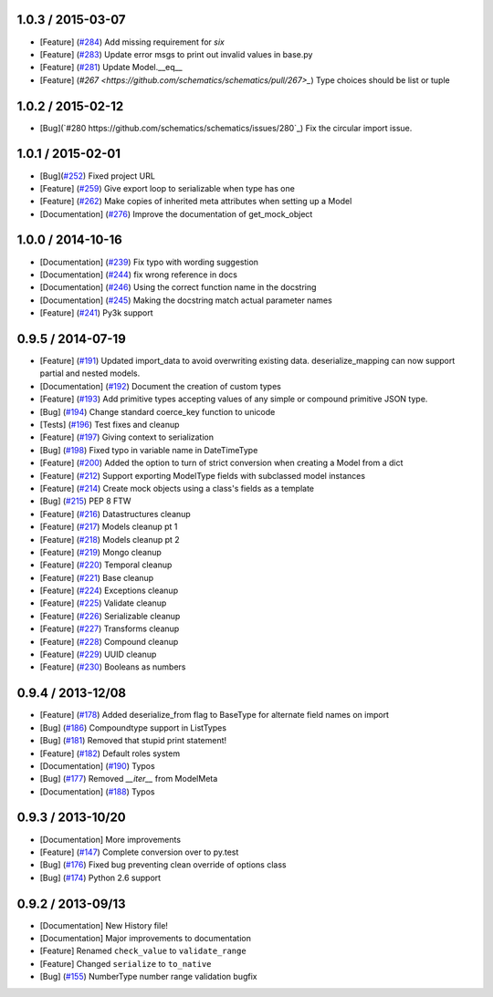 1.0.3 / 2015-03-07
==================
* [Feature] (`#284 <https://github.com/schematics/schematics/pull/284>`_) Add missing requirement for `six`
* [Feature] (`#283 <https://github.com/schematics/schematics/pull/283>`_) Update error msgs to print out invalid values in base.py
* [Feature] (`#281 <https://github.com/schematics/schematics/pull/281>`_) Update Model.__eq__
* [Feature] (`#267 <https://github.com/schematics/schematics/pull/267>_`) Type choices should be list or tuple

1.0.2 / 2015-02-12
==================
* [Bug](`#280 https://github.com/schematics/schematics/issues/280`_) Fix the circular import issue.

1.0.1 / 2015-02-01
==================
* [Bug](`#252 <https://github.com/schematics/schematics/pull/252>`_) Fixed project URL
* [Feature] (`#259 <https://github.com/schematics/schematics/pull/259>`_) Give export loop to serializable when type has one
* [Feature] (`#262 <https://github.com/schematics/schematics/pull/262>`_) Make copies of inherited meta attributes when setting up a Model
* [Documentation] (`#276 <https://github.com/schematics/schematics/pull/276>`_) Improve the documentation of get_mock_object

1.0.0 / 2014-10-16
==================
* [Documentation] (`#239 <https://github.com/schematics/schematics/issues/239>`_) Fix typo with wording suggestion
* [Documentation] (`#244 <https://github.com/schematics/schematics/issues/244>`_) fix wrong reference in docs
* [Documentation] (`#246 <https://github.com/schematics/schematics/issues/246>`_) Using the correct function name in the docstring
* [Documentation] (`#245 <https://github.com/schematics/schematics/issues/245>`_) Making the docstring match actual parameter names
* [Feature] (`#241 <https://github.com/schematics/schematics/issues/241>`_) Py3k support

0.9.5 / 2014-07-19
==================

* [Feature] (`#191 <https://github.com/schematics/schematics/pull/191>`_) Updated import_data to avoid overwriting existing data. deserialize_mapping can now support partial and nested models.
* [Documentation] (`#192 <https://github.com/schematics/schematics/pull/192>`_) Document the creation of custom types
* [Feature] (`#193 <https://github.com/schematics/schematics/pull/193>`_) Add primitive types accepting values of any simple or compound primitive JSON type.
* [Bug] (`#194 <https://github.com/schematics/schematics/pull/194>`_) Change standard coerce_key function to unicode
* [Tests] (`#196 <https://github.com/schematics/schematics/pull/196>`_) Test fixes and cleanup
* [Feature] (`#197 <https://github.com/schematics/schematics/pull/197>`_) Giving context to serialization
* [Bug] (`#198 <https://github.com/schematics/schematics/pull/198>`_) Fixed typo in variable name in DateTimeType
* [Feature] (`#200 <https://github.com/schematics/schematics/pull/200>`_) Added the option to turn of strict conversion when creating a Model from a dict
* [Feature] (`#212 <https://github.com/schematics/schematics/pull/212>`_) Support exporting ModelType fields with subclassed model instances
* [Feature] (`#214 <https://github.com/schematics/schematics/pull/214>`_) Create mock objects using a class's fields as a template
* [Bug] (`#215 <https://github.com/schematics/schematics/pull/215>`_) PEP 8 FTW
* [Feature] (`#216 <https://github.com/schematics/schematics/pull/216>`_) Datastructures cleanup
* [Feature] (`#217 <https://github.com/schematics/schematics/pull/217>`_) Models cleanup pt 1
* [Feature] (`#218 <https://github.com/schematics/schematics/pull/218>`_) Models cleanup pt 2
* [Feature] (`#219 <https://github.com/schematics/schematics/pull/219>`_) Mongo cleanup
* [Feature] (`#220 <https://github.com/schematics/schematics/pull/220>`_) Temporal cleanup
* [Feature] (`#221 <https://github.com/schematics/schematics/pull/221>`_) Base cleanup
* [Feature] (`#224 <https://github.com/schematics/schematics/pull/224>`_) Exceptions cleanup
* [Feature] (`#225 <https://github.com/schematics/schematics/pull/225>`_) Validate cleanup
* [Feature] (`#226 <https://github.com/schematics/schematics/pull/226>`_) Serializable cleanup
* [Feature] (`#227 <https://github.com/schematics/schematics/pull/227>`_) Transforms cleanup
* [Feature] (`#228 <https://github.com/schematics/schematics/pull/228>`_) Compound cleanup
* [Feature] (`#229 <https://github.com/schematics/schematics/pull/229>`_) UUID cleanup
* [Feature] (`#230 <https://github.com/schematics/schematics/pull/231>`_) Booleans as numbers


0.9.4 / 2013-12/08
==================

* [Feature] (`#178 <https://github.com/schematics/schematics/pull/178>`_) Added deserialize_from flag to BaseType for alternate field names on import
* [Bug] (`#186 <https://github.com/schematics/schematics/pull/186>`_) Compoundtype support in ListTypes
* [Bug] (`#181 <https://github.com/schematics/schematics/pull/181>`_) Removed that stupid print statement!
* [Feature] (`#182 <https://github.com/schematics/schematics/pull/182>`_) Default roles system
* [Documentation] (`#190 <https://github.com/schematics/schematics/pull/190>`_) Typos
* [Bug] (`#177 <https://github.com/schematics/schematics/pull/177>`_) Removed `__iter__` from ModelMeta
* [Documentation] (`#188 <https://github.com/schematics/schematics/pull/188>`_) Typos


0.9.3 / 2013-10/20
==================

* [Documentation] More improvements
* [Feature] (`#147 <https://github.com/schematics/schematics/pull/147>`_) Complete conversion over to py.test
* [Bug] (`#176 <https://github.com/schematics/schematics/pull/176>`_) Fixed bug preventing clean override of options class
* [Bug] (`#174 <https://github.com/schematics/schematics/pull/174>`_) Python 2.6 support


0.9.2 / 2013-09/13
==================

* [Documentation] New History file!
* [Documentation] Major improvements to documentation
* [Feature] Renamed ``check_value`` to ``validate_range``
* [Feature] Changed ``serialize`` to ``to_native``
* [Bug] (`#155 <https://github.com/schematics/schematics/pull/155>`_) NumberType number range validation bugfix
